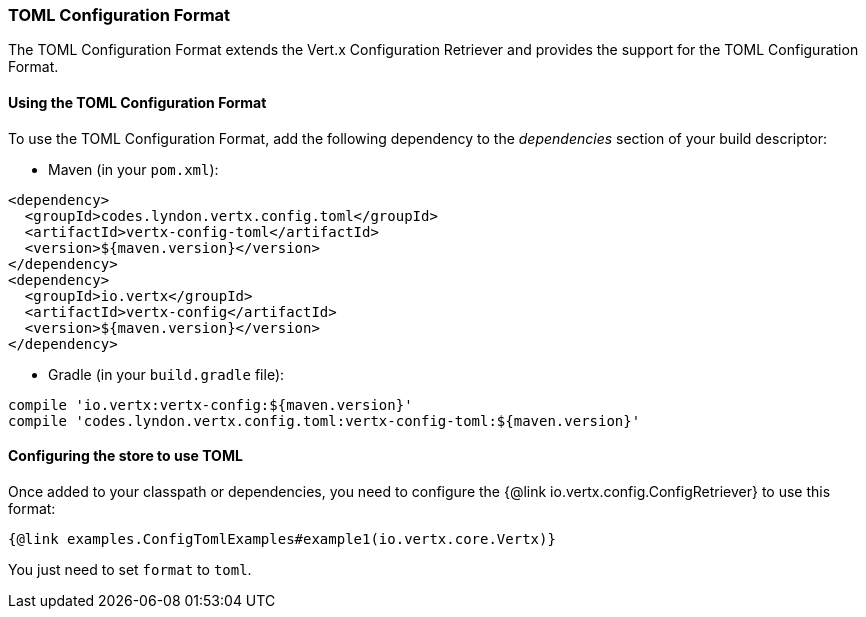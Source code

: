 === TOML Configuration Format

The TOML Configuration Format extends the Vert.x Configuration Retriever and
provides the support for the TOML Configuration Format.

==== Using the TOML Configuration Format

To use the TOML Configuration Format, add the following dependency to the
_dependencies_ section of your build descriptor:

* Maven (in your `pom.xml`):

[source,xml,subs="+attributes"]
----
<dependency>
  <groupId>codes.lyndon.vertx.config.toml</groupId>
  <artifactId>vertx-config-toml</artifactId>
  <version>${maven.version}</version>
</dependency>
<dependency>
  <groupId>io.vertx</groupId>
  <artifactId>vertx-config</artifactId>
  <version>${maven.version}</version>
</dependency>
----

* Gradle (in your `build.gradle` file):

[source,groovy,subs="+attributes"]
----
compile 'io.vertx:vertx-config:${maven.version}'
compile 'codes.lyndon.vertx.config.toml:vertx-config-toml:${maven.version}'
----

==== Configuring the store to use TOML

Once added to your classpath or dependencies, you need to configure the
{@link io.vertx.config.ConfigRetriever} to use this format:

[source, $lang]
----
{@link examples.ConfigTomlExamples#example1(io.vertx.core.Vertx)}
----

You just need to set `format` to `toml`.
